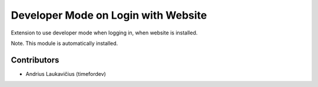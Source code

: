 Developer Mode on Login with Website
====================================

Extension to use developer mode when logging in, when website is installed.

Note. This module is automatically installed.

Contributors
------------

* Andrius Laukavičius (timefordev)

